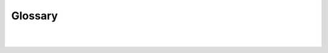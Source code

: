 Glossary
=========


.. tabularcolumns:: |p{1cm}|p{7cm}|
.. csv-table:: **Universal Smash basics**
   :file: table1.csv
   :header-rows: 1
   :class: longtable
   :widths: 1, 1

|  
|

.. tabularcolumns:: |p{1cm}|p{7cm}|
.. csv-table:: **Bowser Jr. specifics**
   :file: table2.csv
   :header-rows: 1
   :class: longtable
   :widths: 1, 1, 1
   
